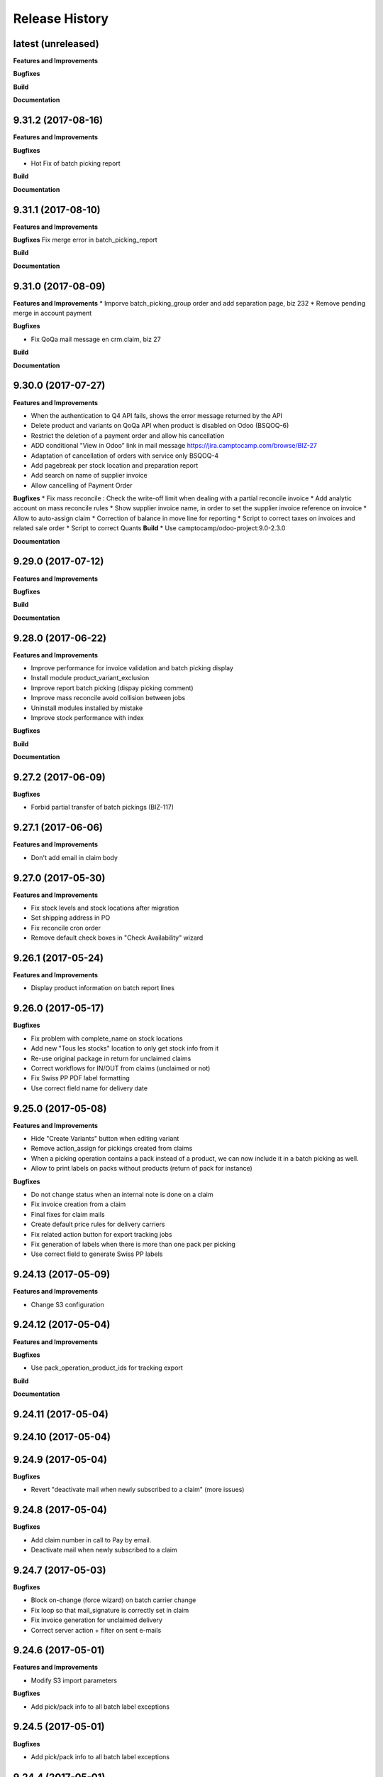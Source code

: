 .. :changelog:

.. Template:

.. 0.0.1 (2016-05-09)
.. ++++++++++++++++++

.. **Data Migration**

.. **Features and Improvements**

.. **Bugfixes**

.. **Build**

.. **Documentation**

Release History
---------------

latest (unreleased)
+++++++++++++++++++

**Features and Improvements**

**Bugfixes**

**Build**

**Documentation**


9.31.2 (2017-08-16)
+++++++++++++++++++

**Features and Improvements**

**Bugfixes**

* Hot Fix of batch picking report

**Build**

**Documentation**


9.31.1 (2017-08-10)
+++++++++++++++++++

**Features and Improvements**

**Bugfixes**
Fix merge error in batch_picking_report

**Build**

**Documentation**


9.31.0 (2017-08-09)
+++++++++++++++++++

**Features and Improvements**
* Imporve batch_picking_group order and add separation page, biz 232
* Remove pending merge in account payment

**Bugfixes**

* Fix QoQa mail message en crm.claim, biz 27

**Build**

**Documentation**


9.30.0 (2017-07-27)
+++++++++++++++++++

**Features and Improvements**

* When the authentication to Q4 API fails, shows the error message returned by the API
* Delete product and variants on QoQa API when product is disabled on Odoo (BSQOQ-6)
* Restrict the deletion of a payment order and allow his cancellation
* ADD conditional "View in Odoo" link in mail message https://jira.camptocamp.com/browse/BIZ-27
* Adaptation of cancellation of orders with service only BSQOQ-4
* Add pagebreak per stock location and preparation report
* Add search on name of supplier invoice
* Allow cancelling of Payment Order

**Bugfixes**
* Fix mass reconcile : Check the write-off limit when dealing with a partial reconcile invoice
* Add analytic account on mass reconcile rules
* Show supplier invoice name, in order to set the supplier invoice reference on invoice
* Allow to auto-assign claim
* Correction of balance in move line for reporting
* Script to correct taxes on invoices and related sale order
* Script to correct Quants
**Build**
* Use camptocamp/odoo-project:9.0-2.3.0

**Documentation**


9.29.0 (2017-07-12)
+++++++++++++++++++

**Features and Improvements**

**Bugfixes**

**Build**

**Documentation**


9.28.0 (2017-06-22)
+++++++++++++++++++

**Features and Improvements**

* Improve performance for invoice validation and batch picking display
* Install module product_variant_exclusion
* Improve report batch picking (dispay picking comment)
* Improve mass reconcile avoid collision between jobs
* Uninstall modules installed by mistake
* Improve stock performance with index

**Bugfixes**

**Build**

**Documentation**


9.27.2 (2017-06-09)
+++++++++++++++++++

**Bugfixes**

* Forbid partial transfer of batch pickings (BIZ-117)



9.27.1 (2017-06-06)
+++++++++++++++++++

**Features and Improvements**

* Don't add email in claim body


9.27.0 (2017-05-30)
+++++++++++++++++++

**Features and Improvements**

* Fix stock levels and stock locations after migration
* Set shipping address in PO
* Fix reconcile cron order
* Remove default check boxes in "Check Availability" wizard


9.26.1 (2017-05-24)
+++++++++++++++++++

**Features and Improvements**

* Display product information on batch report lines


9.26.0 (2017-05-17)
+++++++++++++++++++

**Bugfixes**

* Fix problem with complete_name on stock locations
* Add new "Tous les stocks" location to only get stock info from it
* Re-use original package in return for unclaimed claims
* Correct workflows for IN/OUT from claims (unclaimed or not)
* Fix Swiss PP PDF label formatting
* Use correct field name for delivery date


9.25.0 (2017-05-08)
+++++++++++++++++++

**Features and Improvements**

* Hide "Create Variants" button when editing variant
* Remove action_assign for pickings created from claims
* When a picking operation contains a pack instead of a product, we can
  now include it in a batch picking as well.
* Allow to print labels on packs without products (return of pack for instance)

**Bugfixes**

* Do not change status when an internal note is done on a claim
* Fix invoice creation from a claim
* Final fixes for claim mails
* Create default price rules for delivery carriers
* Fix related action button for export tracking jobs
* Fix generation of labels when there is more than one pack per picking
* Use correct field to generate Swiss PP labels


9.24.13 (2017-05-09)
++++++++++++++++++++

**Features and Improvements**

* Change S3 configuration


9.24.12 (2017-05-04)
++++++++++++++++++++

**Features and Improvements**

**Bugfixes**

* Use pack_operation_product_ids for tracking export

**Build**

**Documentation**


9.24.11 (2017-05-04)
++++++++++++++++++++


9.24.10 (2017-05-04)
++++++++++++++++++++


9.24.9 (2017-05-04)
+++++++++++++++++++

**Bugfixes**

* Revert "deactivate mail when newly subscribed to a claim" (more issues)


9.24.8 (2017-05-04)
+++++++++++++++++++

**Bugfixes**

* Add claim number in call to Pay by email.
* Deactivate mail when newly subscribed to a claim


9.24.7 (2017-05-03)
+++++++++++++++++++

**Bugfixes**

* Block on-change (force wizard) on batch carrier change
* Fix loop so that mail_signature is correctly set in claim
* Fix invoice generation for unclaimed delivery
* Correct server action + filter on sent e-mails


9.24.6 (2017-05-01)
+++++++++++++++++++

**Features and Improvements**

* Modify S3 import parameters

**Bugfixes**

* Add pick/pack info to all batch label exceptions


9.24.5 (2017-05-01)
+++++++++++++++++++

**Bugfixes**

* Add pick/pack info to all batch label exceptions


9.24.4 (2017-05-01)
+++++++++++++++++++

**Features and Improvements**

* Allow to configure Q4 API URL with environment variables

**Bugfixes**

* Fix empty PDF on batch labels


9.24.3 (2017-05-01)
+++++++++++++++++++

**Bugfixes**

* Fix onchange for batch pickings


9.24.2 (2017-04-29)
+++++++++++++++++++

**Bugfixes**

* Delay jobs when the API is in maintenance mode

**Build**

**Documentation**
* Disable automatic creation of order line for shipping costs for
  invoices on delivery.
* Change Q4 api URL



9.24.1 (2017-04-29)
+++++++++++++++++++

**Features and Improvements**

* Cloud platform: do not require metrics on production

**Bugfixes**

* Disable automatic creation of order line for shipping costs for
  invoices on delivery.


9.24.0 (2017-04-27)
+++++++++++++++++++

**Features and Improvements**

* Add taxes for display in account move view
* Optimize main views with indices
* Add plain text version of claim description to quote in mails

**Bugfixes**

* Correctly translate / set mail signatures in shops
* Remove default timeout of 120 seconds on attachment script
* Send correct tracking number to connector
* Correct price on carrier products to have the correct fixed price


9.23.0 (2017-04-19)
+++++++++++++++++++

**Data Migration**

* Add a script to move back S3 small files to DB
* Increase mail cleanup delay for migration

**Features and Improvements**

* Change parameters in SEPA payment modes
* Add return instructions on claim lines
* Add indexes on frequenty used fields to improve performance
* Improve check_assign_all cron performance

**Bugfixes**

* Use carrier's price instead of the one set in picking for unclaimed


9.22.0 (2017-04-07)
+++++++++++++++++++

**Data Migration**

* Deactivate crons
* Add more claim category mappings

**Features and Improvements**

* Set attribut codes per template

**Build**

* Remove old rancher config


9.21.0 (2017-04-04)
+++++++++++++++++++

**Data Migration**

* Add special case to set default out picking type
* Set attachment bucket name according to running env

**Features and Improvements**

* Add module stock_picking_operation_quick_change

**Bugfixes**

* Use correct IDs for refund if coming from claim


9.20.0 (2017-03-27)
+++++++++++++++++++

**Data Migration**

* Migrate attachment URLs to S3

**Features and Improvements**

* Update account types

**Bugfixes**

* Issue with description_id when cancelling sale order
* Correct reconciliation type to replace "bank.statement"
* Do not fail script is postgres is not superuser


9.19.0 (2017-03-08)
+++++++++++++++++++

**Data Migration**

* Correctly migrate promo / voucher accounting issuances
* Configure currency rate update process
* Update all branches
* Fix issues with non-migrated res.bank IDs

**Features and Improvements**

* Add EAN13 to PO report lines
* Ported from 7.0 : use refund description in refund wizard
* Specific changes on claims:
  * move "Category" to claim header
  * "warranty_return_partner" in list view for claim lines
  * check line warranty at creation
  * change description type to HTML
* Hide "General Ledger" menus

**Bugfixes**

* Split in packs was splitting only the operations of the first picking

**Build**

**Documentation**


9.18.0 (2017-02-07)
+++++++++++++++++++

**Data Migration**

* Correctly set default values in "is_wine" and "is_liquor" on product
templates.
* Add step to shift QoQa IDs for promo issuances

**Features and Improvements**

* Add product category name in connector
* Hide unwanted menus / reports in accounting and stock
* Order move lines in reverse chronological order

**Bugfixes**

* Correct formatting of CSCV wine report
* Only set Swiss crons as active and fix "SAV" location translation
* PO download name now correctly set


9.17.0 (2017-01-23)
+++++++++++++++++++

**Data Migration**

* Configure tax codes (tags)

**Features and Improvements**

* Improve speed of split pack operations
* Show transaction ref on account move line tree views
* Add an option in automatic workflows to set sales orders to done when fully
  delivered and invoiced
* Add 7.0 code to add onchange of account depending on taxes in product
* Add 7.0 code to change timeout for call to Postlogistics web service
* Correct tracking number in batch picking report
* Add validator back in PO

**Bugfixes**

* Send a confirmation email when a claim is created from the connector
* Settle payment id instead of order id
* Get the total amount paid when several payment methods are used (payment +
  voucher).  This total is used to check if the order has been totally paid so
  it must include all the payments.


9.16.0 (2016-12-13)
+++++++++++++++++++

**Features and Improvements**

* Connector: import payments made with vouchers as move lines
* Update stock-logistics-workflow

**Bugfixes**

* Correct filename for batch picking delivery labels
* Fix issues with wine reports (boolean not set, error in template)


9.15.0 (2016-11-30)
+++++++++++++++++++

**Bugfixes**

* Correct filename for batch picking delivery labels


9.14.0 (2016-11-29)
+++++++++++++++++++

**Data Migration**

**Features and Improvements**

* Clean default values for SMTP mail servers
* Fix address display in reports
* Add accounting group to new "Payments" group

**Bugfixes**

* Fix scheduler methods calls in connector_qoqa
* Send both attribute and attribute positions in product exports
* Price unit now displayed correctly in PO report


9.13.0 (2016-11-17)
+++++++++++++++++++

**Data Migration**

* Set correct type on account 29910 and add 3 purchase journals for currencies
* Migrate stock journals to picking types, more fine-grained, with In, Out, Internal
* Fix stock location names again
* Map claim categories

**Features and Improvements**

* Add IN and OUT picking types for unclaimed claims
* Export position of attributes values instead of attributes on variant export

**Bugfixes**

* Do not cancel invoices when the cancellation of the sale is not done during
  the day (MIGO-344)


9.12.0 (2016-11-01)
+++++++++++++++++++

**Data Migration**

* Delete 3 more taxes
* Correctly migrate display_name for offers
* Correct banks on journals

**Bugfixes**

* Fix translation for field "Customer Satisfaction" in claims
* Remove "Loutres" as automatic follower on all claims
* Correct addresses in reports + migrated columns in PO report


9.11.0 (2016-10-26)
+++++++++++++++++++

**Data Migration**

* Migrate stock journals to picking types

**Features and Improvements**

* Add a sales exception: paid amount on QoQa should match total amount
* Synchronize shipping fees from QoQa (MIGO-354)
* Migrate stock journals to picking types
* Set server actions as writable (needed to update code)
* Clean taxes
* Update odoo-monitoring branch
* CAMT.053: Fill partner id and label depending on free text

**Bugfixes**

* Remove "vendor" translation for supplier stock location
* Store offer display_name to be searchable/orderable
* Add translated field name for Customer Satisfaction on claims


9.10.0 (2016-10-06)
+++++++++++++++++++

**Data Migration**

* Remove the [xxxx] prefix from qoqa offers (now added in name_get)
* Migrate done and cancel picking dispatchs (MIGO-384)
* Add refund parameters to payment method migration
* Remove users from hidden menus
* Set default currency exchange journal
* Migrate reconciliation rules

**Features and Improvements**

* Show delivery button on sales orders even when all is delivered (MIGO-346)
* Allow to search offers by code
* Better error messages for errors occurring on the QoQa4 API (MIGO-345)
* Synchronize position of product attributes
* Remove Odoo header in e-mails

**Bugfixes**

* Several fixes on the cancellation on sales orders (MIGO-344)
* Fix errors related to bindings being inactive
* Correct tracking number url button never shown on packages
* Correct sender for emails from claims
* Use PostFinance additional text as entry name
* Correct action for mail template
* Use advanced_ref instead of bank_statement rule
* Change test due to change in message type
* Correct claim status only on outgoing e-mails

**Build**

* Install ``specific_report``
* Use a pending-merge branch for l10n-switzerland


9.9.0 (2016-09-20)
++++++++++++++++++

**Data Migration**

* Empty company on products, all products should now be shared (MIGO-328)
* Activate migrated batch pickings
* Cancel french draft invoices (MIGO-334)
* Require analytic account on Income, Other incomes, cost of revenue account
  types (MIGO-322)

**Features and Improvements**

* Allow to select delivery method even on IN pickings (MIGO-330)
* Import order reference from QoQa4 (MIGO-307)

**Bugfixes**

* Allow partner delivery address to be non-mandatory
* Export refund even if the origin sales order is inactive (MIGO-344)
* On export of refund, we now store back the payment id, not the
  'transaction_id' field (MIGO-332)
* Rework cancellation of sales orders, invoices were not cancelled (MIGO-348)
* Errors on picking labels, mainly due to fields renamed

**Build**

* Add pending merge in carrier-delivery for a new fix


9.8.0 (2016-09-12)
++++++++++++++++++

**Data Migration**

* Prefix the old sale order lines qoqa ids, because we do no longer use the
  same object on qoqa4 for the ids
* Reset the purchase mail template because it was referring to removed fields
  (MIGO-292)

**Features and Improvements**

* optimized version of the financial QWeb reports
* Send sequence of the attributes on exported product variants (MIGO-321)
* Add an action on the products to generate purchases orders from the
  orderpoints (MIGO-326)

**Bugfixes**

* use journal debit account on invoice with specific payment modes
* look for quants in top-level packages (issue with RMA product return)
* problems on move import (invalid error message, wrong debit amount)
* Set sales orders analytic account on modification of the QoQa shop and when
  importing them (MIGO-322)
* Allow to have no shipping fee in imported orders
* Wrong quantity in imported sale order lines when the lot size is above 1
  (MIGO-329)
* Fix sale automatic working not working because the filters used for the
  workflows were restricted to the admin user, where we run the automatic cron
  with other users (CH, FR)
* Fix cancellation on sales orders not possible when an invoice already exist
  (MIGO-320)
* Fix 23 sales orders buggy since V7 as they are 'to invoice' but not invoiceable.
* Fix error when trying to cancel a refund without transaction id (MIGO-332)

**Build**

* Update connector-ecommerce pending merge branch


9.7.1 (2016-09-05)
++++++++++++++++++

**Build**

* Update the server-tools pending merge branch for a correction in mail_cleanup


9.7.0 (2016-09-05)
++++++++++++++++++

**Data Migration**

* Again a correction on the locations complete name
* Configure unclaimed ids

**Bugfixes**

* Configure 'web.base.url' to print reports correctly
* Corrections in claims regarding stock locations
* Reference on supplier invoice is now required [MIG-287]

**Build**

* The 'release.bump' task adds the entry in 'migration.yml' if it does not
  exist
* Switch back to the api-staging
* Add a new module that logs requests, that will be used to do usage analysis /
  monitor the duration of the requests.


9.6.1 (2016-08-30)
++++++++++++++++++

**Build**

* Change integration connector API url to api-sprint which have more recent
  fixes


9.6.0 (2016-08-30)
++++++++++++++++++

**Data Migration**

* Set the correct unclaimed categories on the company
* Initialize a domain on QoQa shops used to generate the offers links
* Delete custom filters (they refer to a modified data model)

**Features and Improvements**

* Adapt the offers edition link to the new URL
* Add a menu to edit the QoQa shops
* Prevent to remove an exported variant

**Bugfixes**

* Addresses imported in orders are copied to new addresses. Now they are
  imported as inactive.

**Documentation**

* Document upgrade scripts


9.5.0 (2016-08-29)
++++++++++++++++++

**Data Migration**

* Remove custom views (dashboards), as the original views have been updated, it
  is better to let the users create them again
* Correct stock location complete names, again (some were still wrong)
* Change mapping of ``qoqa_id`` on shops (modified on the backend)
* Configure journal and payment modes

**Features and Improvements**

* Add a button on the product templates to open the editable tree view of the
  variants
* Implement the new pay by email url
* Improvements on claims:
  * Set the team from the claim category if there is no default value in the
    mail alias
  * Add the original description in the quoted message when sending a new message
  * Import the claim category
  * Write more information in the imported claim's description (category, ...)

**Bugfixes**

* Fix variants editable tree view; barcode and brand fields on variants tree
  view
* Fix the custom filters of the wine moves analysis view
* Fix computation of partner display name which made the partner not searchable
* The display name of partners do no longer show weird ', , ' when there is no
  address
* Fix creation of delivery method
* Import of job for canceled orders do no longer fail
* Fix import of orders failing due to a renaming in the API (`unit_price` →
  `lot_price`)
* Add missing access rights on qoqa.crm.claim
* Fix error when saving a claim which has no responsible

**Build**

* Add an ``invoke`` task to push the pending-merges branches


9.4.0 (2016-08-22)
++++++++++++++++++

**Data Migration**

* Setup the accounting journals, completion rules, s3 imports
* Migration of picking dispatchs
* Correct stock location complete names

**Features and Improvements**

* Migrate module ``picking_dispatch_group`` that creates dispatches grouped by
  products according to some rules
* Migration of default shipping labels
* Migration of specific purchase report
* Migration of specific invoice report
* Port 7.0 feature: default claim category

**Bugfixes**

* Claim sync: remove <pre> tags
* Fix an issue when creating a new sale order line or emptying the product field
* Offers sync: add id in the title (``[xxxx] name of the offer``)
* Fix responsive design on the claim views
* Fix security rules on employees

**Build**

* Use Docker image odoo-project 1.3.0
* Add invoke with a ``bump`` task to increment the release number

**Documentation**

* Use tar.gz instead of tar for backups of volumes

9.3.1 (2016-07-25)
++++++++++++++++++

**Bugfixes**

* Correct paths and refund description re-added correctly in invoice view


9.3.0 (2016-07-25)
++++++++++++++++++

**Data Migration**

* Modules are now set as 'uninstalled' before we run anthem to prevent a lot
  of warnings at the start of anthem (which imports 'openerp')
* Configure new delivery carrier mappings with the new QoQa package types
* Move account statement profiles to the configuration of the journals

**Features and Improvements**

* Implement cancellation of credit notes in the QoQa connector
* Remove QoQa Shipper Services
* Rename QoQa Shipper Rates to QoQa Shipper Fees
* QoQa Package types are now "delivery.carrier"
* First pass for migrating specific_fct (dispatch part still on hold)
* Forbid usage of attribute values with more than 25 chars. Historic values
  might still be longer but are not allowed to be used.
* QoQa users are no longer imported as companies, now Odoo 9 allows an
  individual to have addresses
* Allow to edit name, ref and barcode of variants inline in the tree view with
  a new menu
* Install the enterprise barcode addon
* Portage of module delivery_carrier_label_dispatch renamed to delivery_carrier_label_batch
  to add setup of carrier option from picking batch to all related pickings.

**Performance**

* Disable 'tracking' ('Record created' notification, ...) on product
  variants, the creation of hundreds of variants is near 2 times faster
  and we don't need those notifications

**Bugfixes**

* Imported addresses do no longer takes the address fields of their parent
* Fix an issue when opening mail.composer due to user defaults.

**Build**

* Activate job runner on Rancher stacks
* Use odoo-project image version 1.0.3
* Extend the server timeout of HAProxy on Rancher to 6h to align with the nginx
  option (we can have very long requests on Odoo!)

9.2.0 (2016-07-11)
++++++++++++++++++

**Features and Improvements**

* Connector: transfer QoQa's payment id to account move lines'
  ``transaction_ref``
* Migrate addon to create a purchase line for each variant of a template
* Validating invoices takes less time.
* Creating an invoice from a SO takes less time.
* Migrate Wine report addon
* Migrate addon to add a wizard to split products in multiples packs
* Migrate Swiss PP labels addon
* Migrate addon to select a logo per shop on postlogistics delivery labels
* Migrate Swiss PP labels addon
* Migrate addon to create payment in swiss format DTA

**Bugfixes**

* Analytic accounts : allow to "search more..." on SO
  (due to performance improvement)
* Record rules on account_payment_mode for multi company

**Build**

* Add pending-merge for ``purchase_discount`` so the addon is now installed
* Integrate with the new Docker image using anthem and marabunta for the migration
* Use docker-compose v2 file format

9.1.0 (2016-06-29)
++++++++++++++++++

First tagged version of the migration.
The code and data migration are far to be ready, but things become testable
now.

**Data Migration**

* Migrate Claims Sequences
* Migrate Sales Shop data to QoQa Shop
* Migrate product attributes and brand
* And a handful of other fixes to the data

**Features and Improvements**

* First working version of `connector_qoqa` for QoQa4. Still a few API calls
  missing and edges a bit rough but good enough for the first tests.
* Most of the CRM and Claims addons are migrated
* A lot of addons migrated

**Bugfixes**

* Slow accounting dashboard: had to override
  account.account_journal_dashboard methods to change a few
  ORM calls by direct SQL and to totally remove one slow computation (account
  balance) and the graphs
* Speed up loading of the product view, when counting number of sales and
  purchases, the fix is naive though and needs improvements (doesn't consider
  company_id and user_id rules)

**Build**

* Use camptocamp/postgresql:pg9.5-latest in the dev composition
* Travis builds the test server on Rancher with the latest image on each commit
* Added Rancher composition for the integration server

**Documentation**

* Added Docker and Rancher documentation
